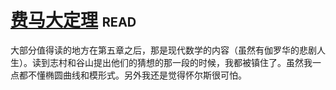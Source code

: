 * [[https://book.douban.com/subject/20494401/][费马大定理]]:read:
大部分值得读的地方在第五章之后，那是现代数学的内容（虽然有伽罗华的悲剧人生）。读到志村和谷山提出他们的猜想的那一段的时候，我都被镇住了。虽然我一点都不懂椭圆曲线和模形式。另外我还是觉得怀尔斯很可怕。
